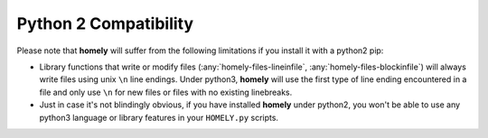 .. _python2:

Python 2 Compatibility
======================

Please note that **homely** will suffer from the following limitations if you
install it with a python2 pip:

* Library functions that write or modify files (:any:`homely-files-lineinfile`, :any:`homely-files-blockinfile`) will always write files using unix ``\n`` line endings. Under python3, **homely** will use the first type of line ending encountered in a file and only use ``\n`` for new files or files with no existing linebreaks.
* Just in case it's not blindingly obvious, if you have installed **homely** under python2, you won't be able to use any python3 language or library features in your ``HOMELY.py`` scripts.
